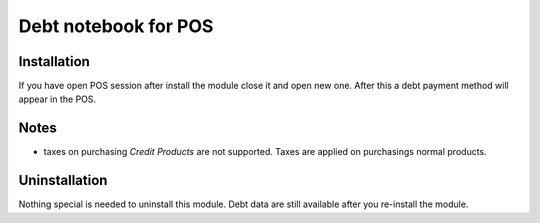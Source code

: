 =======================
 Debt notebook for POS
=======================

Installation
============

If you have open POS session after install the module close it and open new one.
After this a debt payment method will appear in the POS.

Notes
=====

* taxes on purchasing *Credit Products* are not supported. Taxes are applied on purchasings normal products.

Uninstallation
==============

Nothing special is needed to uninstall this module.
Debt data are still available after you re-install the module.
